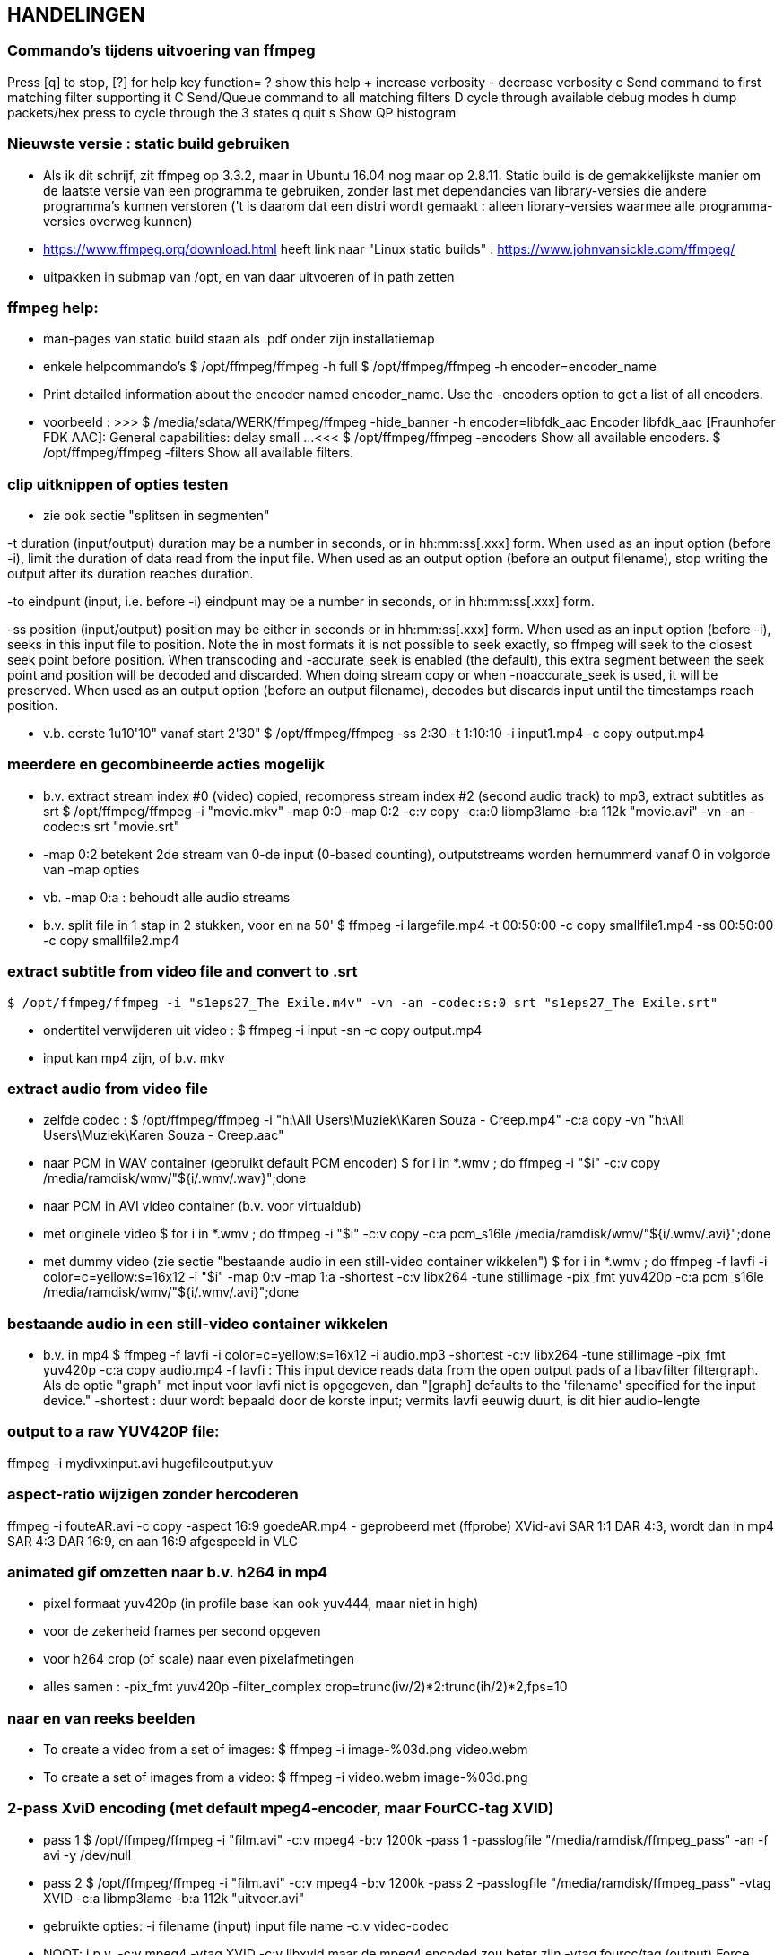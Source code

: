 == HANDELINGEN ==

=== Commando's tijdens uitvoering van ffmpeg ===

Press [q] to stop, [?] for help
	key    function=
	?      show this help
	+      increase verbosity
	-      decrease verbosity
	c      Send command to first matching filter supporting it
	C      Send/Queue command to all matching filters
	D      cycle through available debug modes
	h      dump packets/hex press to cycle through the 3 states
	q      quit
	s      Show QP histogram

=== Nieuwste versie : static build gebruiken ===

- Als ik dit schrijf, zit ffmpeg op 3.3.2, maar in Ubuntu 16.04 nog maar op 2.8.11. Static build is de gemakkelijkste manier om de laatste versie van een programma te gebruiken, zonder last met dependancies van library-versies die andere programma's kunnen verstoren ('t is daarom dat een distri wordt gemaakt : alleen library-versies waarmee alle programma-versies overweg kunnen)

- https://www.ffmpeg.org/download.html heeft link naar "Linux static builds" :
	https://www.johnvansickle.com/ffmpeg/
	
- uitpakken in submap van /opt, en van daar uitvoeren of in path zetten

=== ffmpeg help: ===

- man-pages van static build staan als .pdf onder zijn installatiemap

- enkele helpcommando's
	$ /opt/ffmpeg/ffmpeg -h full
	$ /opt/ffmpeg/ffmpeg -h encoder=encoder_name
		- Print detailed information about the encoder named encoder_name. Use the -encoders option to get a list of all encoders.
		- voorbeeld :
		>>> $ /media/sdata/WERK/ffmpeg/ffmpeg -hide_banner -h encoder=libfdk_aac
			Encoder libfdk_aac [Fraunhofer FDK AAC]:
				General capabilities: delay small
				...
		<<<
	$ /opt/ffmpeg/ffmpeg -encoders
		Show all available encoders.
	$ /opt/ffmpeg/ffmpeg -filters
		Show all available filters.

=== clip uitknippen of opties testen ===

- zie ook sectie "splitsen in segmenten"

-t duration (input/output)
	duration may be a number in seconds, or in hh:mm:ss[.xxx] form.	When used as an input option (before -i), limit the duration of data read from the input file.
	When used as an output option (before an output filename), stop writing the output after its duration reaches duration.

-to eindpunt (input, i.e. before -i)
	eindpunt may be a number in seconds, or in hh:mm:ss[.xxx] form.	

-ss position (input/output)
	position may be either in seconds or in hh:mm:ss[.xxx] form.
	When used as an input option (before -i), seeks in this input file to position. Note the in most formats it is not possible to seek exactly, so ffmpeg will seek to the closest seek point before position. When transcoding and -accurate_seek is enabled (the default), this extra segment between the seek point and position will be decoded and discarded. When doing stream copy or when -noaccurate_seek is used, it will be preserved.
	When used as an output option (before an output filename), decodes but discards input until the timestamps reach position.

- v.b. eerste 1u10'10" vanaf start 2'30"
	$ /opt/ffmpeg/ffmpeg -ss 2:30 -t 1:10:10 -i input1.mp4 -c copy output.mp4

=== meerdere en gecombineerde acties mogelijk ===

- b.v. extract stream index #0 (video) copied, recompress stream index #2 (second audio track) to mp3, extract subtitles as srt
	$ /opt/ffmpeg/ffmpeg -i "movie.mkv" -map 0:0 -map 0:2 -c:v copy -c:a:0 libmp3lame -b:a 112k "movie.avi"  -vn -an -codec:s srt "movie.srt"
	- -map 0:2 betekent 2de stream van 0-de input (0-based counting), outputstreams worden hernummerd vanaf 0 in volgorde van -map opties
	- vb. -map 0:a : behoudt alle audio streams

- b.v. split file in 1 stap in 2 stukken, voor en na 50'
	$ ffmpeg -i largefile.mp4 -t 00:50:00 -c copy smallfile1.mp4 -ss 00:50:00 -c copy smallfile2.mp4

=== extract subtitle from video file and convert to .srt ===

	$ /opt/ffmpeg/ffmpeg -i "s1eps27_The Exile.m4v" -vn -an -codec:s:0 srt "s1eps27_The Exile.srt"
	
- ondertitel verwijderen uit video :
	$ ffmpeg -i input -sn -c copy output.mp4
	- input kan mp4 zijn, of b.v. mkv

=== extract audio from video file ===

- zelfde codec :
	$ /opt/ffmpeg/ffmpeg -i "h:\All Users\Muziek\Karen Souza - Creep.mp4" -c:a copy -vn "h:\All Users\Muziek\Karen Souza - Creep.aac"

- naar PCM in WAV container (gebruikt default PCM encoder)
	$ for i in *.wmv ; do ffmpeg -i "$i" -c:v copy /media/ramdisk/wmv/"${i/.wmv/.wav}";done

- naar PCM in AVI video container (b.v. voor virtualdub)
	- met originele video
		$ for i in *.wmv ; do ffmpeg -i "$i" -c:v copy -c:a pcm_s16le /media/ramdisk/wmv/"${i/.wmv/.avi}";done
	- met dummy video (zie sectie "bestaande audio in een still-video container wikkelen")
		$ for i in *.wmv ; do ffmpeg -f lavfi -i color=c=yellow:s=16x12 -i "$i" -map 0:v -map 1:a -shortest -c:v libx264 -tune stillimage -pix_fmt yuv420p -c:a pcm_s16le /media/ramdisk/wmv/"${i/.wmv/.avi}";done

=== bestaande audio in een still-video container wikkelen ===

- b.v. in mp4
	$ ffmpeg -f lavfi -i color=c=yellow:s=16x12 -i audio.mp3 -shortest -c:v libx264 -tune stillimage -pix_fmt yuv420p -c:a copy audio.mp4
	-f lavfi : This input device reads data from the open output pads of a libavfilter filtergraph. Als de optie "graph" met input voor lavfi niet is opgegeven, dan "[graph] defaults to the 'filename' specified for the input device."
	-shortest : duur wordt bepaald door de korste input; vermits lavfi eeuwig duurt, is dit hier audio-lengte
	
=== output to a raw YUV420P file: ===

ffmpeg -i mydivxinput.avi hugefileoutput.yuv

=== aspect-ratio wijzigen zonder hercoderen ===

ffmpeg -i fouteAR.avi -c copy -aspect 16:9 goedeAR.mp4
	- geprobeerd met (ffprobe) XVid-avi SAR 1:1 DAR 4:3, wordt dan in mp4 SAR 4:3 DAR 16:9, en aan 16:9 afgespeeld in VLC

=== animated gif omzetten naar b.v. h264 in mp4 ===

- pixel formaat yuv420p (in profile base kan ook yuv444, maar niet in high)

- voor de zekerheid frames per second opgeven

- voor h264 crop (of scale) naar even pixelafmetingen

- alles samen :
	-pix_fmt yuv420p -filter_complex crop=trunc(iw/2)*2:trunc(ih/2)*2,fps=10

=== naar en van reeks beelden ===

- To create a video from a set of images:
	$ ffmpeg -i image-%03d.png video.webm

- To create a set of images from a video:
	$ ffmpeg -i video.webm image-%03d.png

=== 2-pass XviD encoding (met default mpeg4-encoder, maar FourCC-tag XVID) ===

- pass 1
	$ /opt/ffmpeg/ffmpeg -i "film.avi" -c:v mpeg4 -b:v 1200k -pass 1 -passlogfile "/media/ramdisk/ffmpeg_pass" -an -f avi -y /dev/null

- pass 2
	$ /opt/ffmpeg/ffmpeg -i "film.avi" -c:v mpeg4 -b:v 1200k -pass 2 -passlogfile "/media/ramdisk/ffmpeg_pass" -vtag XVID -c:a libmp3lame -b:a 112k "uitvoer.avi"

- gebruikte opties:
	-i filename (input)
		input file name
	-c:v
		video-codec
		- NOOT: i.p.v.
			-c:v mpeg4 -vtag XVID
			-c:v libxvid
		maar de mpeg4 encoded zou beter zijn
	-vtag fourcc/tag (output)
		Force video tag/fourcc. 
	-pass 1
		first (analysis) pass
	-b:v
		video target bitrate
	-an (output)
		Disable audio recording. 
	-c:a
		audio-codec
	-b:a
		audio target constant bitrate,  Available options are: 8k, 16k, 24k, 32k, 40k, 48k, 64k, 80k, 96k, 112k, 128k, 160k, 192k, 224k, 256k, or 320k
		- NOOT: audio gewoon kopieren met "-c:a copy" (de copy codec)
	-f avi
		formaat avi (wordt normaal uit output.avi afgeleid, maar bij /dev/null natuurlijk niet)
	-y
		Overwrite output files without asking. (OOK voor output naar /dev/null)

=== 2-pass H264 encoding) ===

- meer opties van H264 uitgeprobeerd en gedocumenteerd in ~/Documenten/shellscripts/naarh264.sh

- typische instellingen:
	$ /opt/ffmpeg/ffmpeg -i $1 -c:v libx264 -preset slower -tune film -b:v 1000k -pass 1 -passlogfile /media/ramdisk/pass -an    -y -f mp4 /dev/null
	$ /opt/ffmpeg/ffmpeg -i $1 -c:v libx264 -preset slower -tune film -b:v 1000k -pass 2 -passlogfile /media/ramdisk/pass -c:a copy "/media.ramdisk/${1%.*}.mp4"
	- ${1%.*} : parameter 1, but remove shortest matching suffix pattern ".*" (extensie van bestandsnaam)
	- ${1##*/} : parameter 1, but remove longest matching prefix pattern "*/" (pad voor bestandsnaam)

=== sessie opnemen van scherm (b.v. ook video in browser) 'screen capture' ===

- versie van ffmpeg :
	- WEL met ffmpeg uit Ubuntu repository
		- gecompileerd met o.a. --enable-libpulse --enable-x11grab
	- NIET met /opt/ffmpeg/ffmpeg version 3.3.4-static http://johnvansickle.com
	- NIET met /opt/ffmpeg/ffmpeg-fdkaac version 3.2.4 ronny1982

- alleen geluid :
	$ ffmpeg -thread_queue_size 512 -f alsa -sample_rate 44100 -channels 2 -i pulse -c:a flac /media/ramdisk/output.flac

- beeld + geluid, b.v. Vrt Nu fullscreen, Kinderen van de collaboratie
	- eerst schermafdruk nemen om te bepalen waar de video juist op het scherm komt
	- Geluidsinstellingen (in 'Volume control', menunaam Pulse Audio of pavucontrol) :
		- Configuration, Built-in audio : Analog Stereo Duplex
		- 1ste keer ffmpeg een keer laten opnemen met b.v. onderstaand commando om in tab 'Recording', de keuze 'ALSA plug-in (ffmpeg)' in te stellen op 'Monitor of Built-in Audio Analogue Stereo' (anders is er geen keuze : "No application is currently recording audio")
	- verliesloze opname van kortere stukken (want orde 1GB per minuut voor deze instellingen, anders b.v. -c:v libx264) :
		$ ffmpeg -thread_queue_size 512 -f alsa -sample_rate 44100 -channels 2 -i pulse -f x11grab -draw_mouse 0 -show_region 1 -framerate 30 -video_size 1200x672 -i :0.0+0,624 -c:a flac -c:v huffyuv /media/ramdisk/test.mkv
		-thread_queue_size 512 : tegen "[alsa @ 0x1c90640] Thread message queue blocking; consider raising the thread_queue_size option"; evt. herhalen VOOR -f x11grab
		-f alsa ... -i pulse : formaat alsa ingevoerd via pulseaudio, dus geluid
			- EERST formaat -f met opties, dan pas invoer -i
			- opties zoals -ar 44100 en -ac 2 werken ook wat het resultaat betreft, maar ik vermoed dat zo capture gebeurt met de defaults van het formaat -f, en dan pas omgezet naar formaat voor uitvoer; zou verspilling zijn
		-f x11grab ...  -i :0.0+0,624 : grabformaat van X11, invoer van display :0.0 dus video.
			- EERST formaat -f met opties, dan pas invoer -i
			- opties zoals -r 30 en -s 1200x672 werken ook wat het resultaat betreft, maar ik vermoed dat zo capture gebeurt met de defaults van het formaat -f, en dan pas omgezet naar formaat voor uitvoer; zou verspilling zijn
			-draw_mouse 0 : muis niet mee opnemen (default 1)
			-show_region 1 : kadertje rond opgenomen deel
			[-follow_mouse 1] : (zinloos bij volledig scherm) klein gebied dat de muis volgt
				- ZONDER x, y offset, anders hebben die voorrang
				- juist hiervoor is -show_region handig, maar kader helaas in beeld bij muisbeweging, mee opgenomen
			-framerate 30 : 25 geeft (erg lichte) flikkering op VRT Nu; niet-gehele opgeven als breuk, b.v. 29975/1000
			-i :0.0+0,624 : voluit [hostname]:display_number.screen_number[+x_offset,y_offset]
				- hostname : default localhost
				- screen_number : default 0
				+x_offset,y_offset :
					- default +0,0
					- alternatief -grab_x 0 -grab_y 624 -i $DISPLAY
				- vb. : :$DISPLAY+0,624
	- HQ opname langere stukken : x264 single-pass snel maar weinig verlies, en bijna geen kbs voor stilstaand :
		$ ffmpeg -thread_queue_size 512 -f alsa -sample_rate 44100 -channels 2 -i pulse -f x11grab -draw_mouse 0 -show_region 1 -framerate 30 -video_size 1200x672 -i :0.0+0,624 -c:a flac -pix_fmt yuv420p -c:v libx264 -preset ultrafast -crf 18 -y /media/ramdisk/test.mkv
		-pix_fmt yuv420p : anders default yuv444
		-crf : constant rate factor [0,51], 0 is lossless, sane range is 17–28 (17 or 18 visually lossless, 23 default)
	- ineens herschalen naar echt 16:9-formaat, b.v. 768x432 :
		-vf scale=768:432

- voorbeeld met vaapi HQ-versnelling voor scaling en compressie (opm: een paar opties voor hw accell en vaapi mogen wschlk weg of korter, maar dit werkt) :
	$ /media/sdata/WERK/ffmpeg/ffmpeg -thread_queue_size 512 -init_hw_device vaapi=intel:/dev/dri/renderD128 -hwaccel vaapi -hwaccel_output_format vaapi -hwaccel_device intel -filter_hw_device intel -f alsa -sample_rate 44100 -channels 2 -i pulse -f x11grab -draw_mouse 0 -show_region 1 -framerate 30 -video_size 1200x672 -i :0.0+0,624 -c:a flac -vf "format=nv12|vaapi,hwupload,scale_vaapi=w=768:h=432:mode=hq" -c:v h264_vaapi -profile:v high -b:v 2000k -t 3000 -y /media/ramdisk/test.mkv
		-t 3000 : autom. stoppen na 3000 sec. == 50 min., anders neemt hij op tot toets 'q'
		- cpu-bezetting : $ cat /proc/loadavg : ongeveer 2.5

=== muziek DVD naar flac, mp3, ogg ===

- de gereedschappen mplayer en lsdvd van sectie "DVD naar MP4" werken alleen op de dvd-map VIDEO_TS, niet op AUDIO_TS. Dat maakt werken met ffmpeg moeilijk. 

- gemakkelijkste manier : installeer tijdelijk 30-dag trial van "DVD Audio Extractor" (gui) in een VM
	- zie /media/sdata/GEZIPTE.PRG/UBUNTU/DVD Audio Extractor

=== VHS of flikkerend beeld stabiliseren ===

- atadenoise is ffmpeg's equivalent van VDub's Temporal Smooth filter.
	- zie "https://ffmpeg.org/ffmpeg-filters.html#atadenoise", default opties :
		-vf atadenoise
		OF (is 't zelfde)
		-vf atadenoise=s=9:p=7:0a=0.02:0b=0.04:1a=0.02:1b=0.04:2a=0.02:2b=0.04
		- s=9 : number of frames to average
		- p=?? : planes to filter, default all. (syntax niet gedocumenteerd, p=1 zou plane 1 (0b001), luma, zijn, p=6 zou planes 2 en 3  (0b110), chroma Y en chroma V, zijn, dus wschlk. bitfield)
		- #a : treshold A  voor plane #, default 0.02, range [0-0.3]
		- #b: treshold B voor plane #, default 0.04, range [0-5]
		>>> https://hrcak.srce.hr/file/125359 ("Video Denoising Based on Adaptive Temporal Averaging" by David Bartovčak and Miroslav Vrankić)
			Threshold A is designed to react to abrupt changes in the input signal
			Threshold B is designed to react to continuous changes in the input signal.
			... empirical optimal values for Threshold A and Threshold B were determined
			and used in further experiments. They are as follows: ThresholdA = 5·σ,
			ThresholdB = 10·σ (standard deviation σ).
		<<<
		- hoe groter A en B, hoe grover de filtre
		- sigma kennen we niet, maar B = 2.A lijkt veilig
	
=== vertragen of versnellen (geluid EN video) ===

- b.v factor 2 vertragen, maar framerate behouden op 29.970 (== 30000.1001) : 
 $ ffmpeg -i input -filter_complex "[0:v]setpts=2.0*PTS,minterpolate='mi_mode=mci:mc_mode=aobmc:vsbmc=1:fps=30000/1001'[v];[0:a]atempo=0.5[a]" -map "[v]" -map "[a]"  output
 - setpts=2*PTS : verandert presentation timestamp (PTS) zodat elke frame pas na dubbele van originele tijdstip wordt aangeboden voor verdere verwerking
 - minterpolate=...: interpoleer tussen opeenvolgende frames, met meest geavanceerde opties; fps zoals van input, ondanks verdubbeling van PTS
 - atempo : geluid ook helft zo snel, zelfde pitch

=== convert a 5.1 stream to stereo ===

	$ opt/ffmpeg/ffmpeg -i input.avi -af 'pan=stereo|FL=FC+0.30*FL+0.30*BL|FR=FC+0.30*FR+0.30*BR' ...
	-af 'pan ...' : een audiofilter
	- use "-af:a:0" to select a particular audio stream

=== stereo naar mono van verschilsignaal ===

- typisch bij digitaliseren van analoge video kan de polariteit van een van de geluidsaansluitingen verkeerd zijn, wat resulteert in een faseverschil van PI. Als ge dan de 2 kanalen samenvoegt tot 1 mono geluid, heffen de 2 kanalen elkaar (gedeeltelijk) op, met een erg magere klank als resultaat. In zulk geval kunt ge met ffmpeg ofwel slechts 1 signaal selecteren, ofwel, zoals in de opdracht hieronder, het verschil van beide kanalen coderen:
	$ /opt/ffmpeg/ffmpeg -i stereoIN.mp4 -c:v copy -af "pan=1c|c0=c0-c1" -c:a aac monoUIT.mp4
	- -af "pan=1c|c0=c0-c1" : audiofilter pan naar 1 kanaal, dat ene uitvoerkanaal (c0) is samengesteld uit het verschil van de 2 invoerkanalen c0 en c1 (OPM: aanhalingstekens rond de filteropdracht zijn nodig voor bash vanwege '|')
	- -c:a aac : codec en instellingen te keizen anar behoefte

=== FLAC 24 bit 96khz to 16 bit 48khz ===

	$ ffmpeg -i input.flac -sample_fmt s16 -ar 48000 output.flac

=== hoofdstukken (chapters) in o.a. mp4-bestand ===

- FFmpeg is able to dump metadata from media files into a simple UTF-8-encoded INI-like text file and then load it back using the metadata muxer/demuxer. The file format is as follows:
	- A file consists of a header and a number of metadata tags divided into sections, each on its own line.
    - The header is string ";FFMETADATA1", with 1 the current version number
    - Immediately after header follows global metadata
    - Empty lines and lines starting with ';' or '#' are ignored.
    - Metadata tags are of the form "key=value"
		- Special characters ('=', ';', '#', '\' and a newline) in metadata keys or values containing must be escaped with a backslash '\'. Whitespace in metadata is part of the tag (e.g. "foo = bar" : key is "foo ", value is " bar"). 
    - After global metadata there may be sections with per-stream/per-chapter metadata.
    - A section starts with the section name in uppercase and in brackets  (i.e. [STREAM] or [CHAPTER])
    - At the beginning of a chapter section there may be an optional timebase to be used for start/end values. It must be in form "TIMEBASE=num/den", where num(erator) and den(ominator) are integers; the timebase expresses a fraction or multiple of a second for the start/end times of the section. Altijd TIMEBASE opnemen, b.v. 1/1000 [NIET WAAR "If the timebase is missing then start/end times are assumed to be in milliseconds." NIET WAAR]
    - Next a chapter section must contain chapter start and end times in form "START=num", "END=num", where num is a positive integer.
    - chapters moeten niet opeen volgen, noch gesorteerd zijn (getest in .mp4: overlappende, met tussenruimte, uit volgorde; alleen starttijd lijkt van belang)
    - global metadata and chapter and stream metadata sections can contain a "title=tekst"
	- A ffmetadata file might look like this:
		>>>
			;FFMETADATA1
			title=bike\\shed
			;this is a comment
			artist=FFmpeg troll team

			[CHAPTER]
			TIMEBASE=1/1000
			START=0
			#chapter ends at 0:01:00
			END=60000
			title=chapter \#1
			[STREAM]
			title=multi\
			line
		<<<
	
- By using the ffmetadata muxer and demuxer it is possible to extract metadata from an input file to an ffmetadata file, and then transcode the file into an output file with the edited ffmetadata file.
	- input kan mp4 of b.v. mkv zijn
	- dump metadata
		$ ffmpeg -i INPUT -f ffmetadata FfmetadataFile
	- embed metadata
		$ ffmpeg -i INPUT -i FfmetadataFile -map_metadata 1 -c copy OUTPUT
	- remove metadata, b.v. chapter info verwijderen uit mp4 
		$ ffmpeg -i input -map_chapters -1 -c copy output.mp4

=== mp3 Lame VBR opties ===

	$  ffmpeg -i invoer -c:a libmp3lame -q:a 2 -compression_level 0 -joint_stereo 1 uitvoer.mp3
	-q:a 2 : wordt vertaald naar lame-optie V (variable-bitrate quality)
		#LAME Bitrate Overview
		#	lame 	   Average 	kbs 		ffmpeg
		#	option 		kbs 	range 		option
		#	-b 320 		320 	320 CBR  	-b:a 320k (non-VBR example, this is 32KB/s, its max)
		#	-V 0 		245 	220-260 	-q:a 0 (this is VBR from 22 to 26 KB/s)
		#	-V 1 		225 	190-250 	-q:a 1
		#	-V 2 		190 	170-210 	-q:a 2
		#	-V 3 		175 	150-195 	-q:a 3
		#	-V 4 		165 	140-185 	-q:a 4
		#	-V 5 		130 	120-150 	-q:a 5
		#	-V 6 		115 	100-130 	-q:a 6
		#	-V 7 		100 	 80-120 	-q:a 7
		#	-V 8 		 85 	 70-105 	-q:a 8
		#	-V 9 		 65 	 45- 85 	-q:a 9
	-compression_level 0 : wordt vertaald naar lame-optie -q (algorithm quality. 0 highest quality but slowest, 9 fastest but worst quality)
	-joint_stereo 1 : wordt vertaald naar lame-optie -m j, -joint-stereo 0 naar -m s als invoer stereo is
	- OPM lagere samplingrate (ffmpeg -ar 22050 of -ar 24000) geeft lagere bitrate bij zelfde -q
	- Lucky Luke films met -q 9 ong. 64kbps, -q 8 ong. 72kbps, -q 2 ong. 170kbps

=== aac en libfdk_aac opties ===

	- aac is nieuwer en beter dan mp3, maar native aac encoder van ffmpeg nog niet op punt voor variabele bitrate, de libfdk_aac van Fraunhofer is vooral op dat vlak beter
	- Fraunhofer-bib libfdk_aac niet als binary verspreid, dus ffmpeg zelf compileren (WERK/ffmpeg/ffmpeg), of static build in /opt/ffmpeg (https://launchpad.net/~spvkgn/+archive/ubuntu/ffmpeg-nonfree)
	- libfdk_aac profielen :
		- low (default) :
			$ ffmpeg -i invoer -c:a libfdk_aac -profile:a aac_low
			- typische bitrates voor mono, stereo en 5.1 (=2x mono + 2x stereo) :
				-vbr 1 : mono  32kbps, stereo 2x 20kbps =  40kbps, 5.1 2x  32kbps + 2x2x 20kbps = 144kbps
				-vbr 2 : mono  40kbps, stereo 2x 32kbps =  64kbps, 5.1 2x  40kbps + 2x2x 32kbps = 208kbps
				-vbr 3 : mono  56kbps, stereo 2x 48kbps =  96kbps, 5.1 2x  56kbps + 2x2x 48kbps = 304kbps
				-vbr 4 : mono  72kbps, stereo 2x 64kbps = 128kbps, 5.1 2x  72kbps + 2x2x 64kbps = 400kbps
				-vbr 5 : mono 112kbps, stereo 2x 96kbps = 192kbps, 5.1 2x 112kbps + 2x2x 96kbps = 608kbps
			- zie ook http://wiki.hydrogenaud.io/index.php?title=Fraunhofer_FDK_AAC#Bitrate_Modes
		- 'high efficiency', geoptimaliseerd voor lage bitrates
			- ALLEEN STEREO, maar door verschilcodering slechts 2-3 kbps meer dan mono zou geven
			- om mono toch als stereo te coderen : -ac 2
			- om stereo, b.v. hoofdzaak spraak, mono te maken, maar op stereo-kanaallayout : -af "pan=stereo|c0<c0+c1|c1<c0+c1"
			$ ffmpeg -i invoer -c:a libfdk_aac -profile:a aac_he_v2 
			- geeft per kanaal typisch bitrates
				-vbr 0 : default, is eig. constante bitrate, extra op te geven als b.v. -b:a 24k
				-vbr 1 : 16kbps
				-vbr 2 : 18kbps
				-vbr 3 : 20kbps
			- OPM lagere samplingrate (ffmpeg -ar 22050 of -ar 24000) kan hogere bitrate geven bij zelfde -vbr
			- compatibiliteit
				- WEL Medion TV : speelt aac_he_v2 in mp4 en m4a (n geen mp3 in mp4!)
				- WEL Onda V972 tablet : speelt aac_he_v2 in mp4 en m4a
				- NIET LG dvd-speler : vindt m4a gewoon niet, en speelt geen aac_he_v2 in mp4
				- volgens https://wiki.hydrogenaud.io/index.php?title=Fraunhofer_FDK_AAC kan aac_he_v2 tegenwoordig afgespeeld worden door alles wat aac kan afspelen, volgens o.a. https://trac.ffmpeg.org/wiki/Encode/AAC#fdk_aac niet
		- oudere 'high efficiency' versie 1
			$ ffmpeg -i invoer -c:a libfdk_aac -profile:a aac_he
	- andere opties :
		$  /media/sdata/WERK/ffmpeg/ffmpeg -hide_banner -h encoder=libfdk_aac
		>>>
		Encoder libfdk_aac [Fraunhofer FDK AAC]:
			General capabilities: delay small 
			Threading capabilities: none
			Supported sample rates: 96000 88200 64000 48000 44100 32000 24000 22050 16000 12000 11025 8000
			Supported sample formats: s16
			Supported channel layouts: mono stereo 3.0 4.0 5.0 5.1 7.1(wide) 7.1
			libfdk_aac AVOptions:
			-afterburner       <int>        E...A.... Afterburner (improved quality) (from 0 to 1) (default 1)
			-eld_sbr           <int>        E...A.... Enable SBR for ELD (for SBR in other configurations, use the -profile parameter) (from 0 to 1) (default 0)
			-eld_v2            <int>        E...A.... Enable ELDv2 (LD-MPS extension for ELD stereo signals) (from 0 to 1) (default 0)
			-signaling         <int>        E...A.... SBR/PS signaling style (from -1 to 2) (default default)
			 default                      E...A.... Choose signaling implicitly (explicit hierarchical by default, implicit if global header is disabled)
			 implicit                     E...A.... Implicit backwards compatible signaling
			 explicit_sbr                 E...A.... Explicit SBR, implicit PS signaling
			 explicit_hierarchical              E...A.... Explicit hierarchical signaling
			-latm              <int>        E...A.... Output LATM/LOAS encapsulated data (from 0 to 1) (default 0)
			-header_period     <int>        E...A.... StreamMuxConfig and PCE repetition period (in frames) (from 0 to 65535) (default 0)
			-vbr               <int>        E...A.... VBR mode (1-5) (from 0 to 5) (default 0)
		<<<

=== lage bitrates voor spraak ===

- voor lage bitrates, goed genoeg voor spraak, is nog altijd Fraunhofer de top, zowel in mp3 (veel beter dan Lame) als in aac;
	- stereo lage bitrates (b.v. spraak met muziekfragmenten)
		- ffmpeg -i invoer -c:a libfdk_aac -profile:a aac_he_v2, voor lage bitrates stukken beter dan Fraunhofer Pro mp3, en voor zelfde kwaliteit veel lagere bitrates dan LAME vbr
			- zie sectie "aac en libfdk_aac opties"
			- met lagere samplingrate -ar soms hogere bitrate, dus niet doen
		- NIET ffmpeg -i invoer -c:a libfdk_aac [-profile:a aac_low] : default profile, geen joint-stereo dus veel meer bits nodig dan aac_he_v2 of Fraunhofer Pro mp3
	- mono lage bitrates :
		- Medion TV speelt geen mp4 met mp3 geluid, wel met aac :
			- als input stereo is :
				$ /media/sdata/WERK/ffmpeg/ffmpeg -i stereo.mp4 -c:v copy -c:a libfdk_aac -profile:a aac_he_v2 -vbr 2 /media/ramdisk/stereo.mp4
			- als input stereo is, maar mono mag zijn vanwege toch maar spraak :
				$ /media/sdata/WERK/ffmpeg/ffmpeg -i stereo.mp4 -af "pan=stereo|c0<c0+c1|c1<c0+c1" -c:v copy -c:a libfdk_aac -profile:a aac_he_v2 -vbr 2 pseudostereo.mp4
				-af "pan=stereo|c0<c0+c1|c1<c0+c1" : mix 2 kanalen gelijk naar opnieuw 2 kanalen
			- als input al mono is :
				$ /media/sdata/WERK/ffmpeg/ffmpeg -i mono.mp4 -ac 2 -c:v copy -c:a libfdk_aac -profile:a aac_he_v2 -vbr 2 pseudostereo.mp4
				-ac 2 : -profile:a aac_he_v2 werkt alleen voor stereo, maar codeert de verschillen tss. de 2 kanalen apart. Bijgevolg is het zinvol om mono eerst naar stereo om t zetten om -profile:a aac_he_v2 te kunnen gebruiken
		- best Fraunhofer Pro mp3 van Windows, b.v. met VirtualDub(Wine) :
		- libfdk_aac met ffmpeg -profile:a aac_he_v2 ook goed voor mono, maar minder spectaculair beter dan ffmpeg -profile:a aac_low
		- sinds VDub 1.10 ook met batch-encoding naar .WAV :
			- eerst 1 bron laden in Vdub
			- evt. met Audio/conversion audio naar gelang bron downsamplen naar 16000 of 22500 Hz HQ, mono, en comprimeren naar b.v. 24kbps
				- kan ook direct bij compressie naar mp3, met zelfs extra keuze voor 24000Hz
			0 NIET NODIG: File/Queue batch operation/Save as wav
			- File/Queue batch operation/Batch Wizard
				- Route outputs to a different folder : J:\ (mijn ramdisk)				
				- om te zetten bestanden vanuit linux filemanager (b.v. spacefm) slepen naar Batch Wizard
				- Add to Queue/Extract audio to WAV
				- F4 om job control te zien
					0 (zie vorige NIET NODIG) op 1ste taak klikken tot ze "Postpone" is (anders loopt die 2 keer)
					- start
		- wav naar mp3 :
			$ for f in *.wav;do ffmpeg -i "$f" -c copy "${f/.wav/.mp3}";done
		OF
		- combineren met (originele of gehercomprimeerde) video :
			$ for i in *.mp4;do ffmpeg -i "$i" -i /media/ramdisk/"${i/.mp4/.wav}" -map 0:v -map 1:a -c copy /media/ramdisk/"$i";done

=== titel-metadata verwijderen (b.v. rarbg-torrent) ===

$ ffmpeg -i invoer -map_metadata -1 -c copy uitvoer

- OPM voor mp3 behandelt ffmpeg enkel ID3V2 tags, evt. ID3V1 blijven staan; ook ID3V1 tags wegdoen :
	$ mid3v2 -D *.mp3
		-d, --delete-v2 : Delete ID3v2 tags.
		-s, --delete-v1 : Delete ID3v1 tags.
		-D, --delete-all : Delete all ID3 tags.

=== splitsen in segmenten ===

- in tegenstelling tot shntool, kan ffmpeg opsplitsen zonder hercoderen; in het bijzonder voor mp3 kan dit interessant zijn. De nauwkeurigheid wordt immers wel beperkt doordat het splitsen op keyframes of iets dergelijks moet gebeuren, en zeker bij bestanden met meer dan 1, gesynchronizeerde, sporen kan dit erg worden. Voorbeeld :
	$ ffmpeg -i invoer.mp3 -f segment -map a:0  -map_metadata -1  -c copy -segment_times 0,2018.6,3973.3,5886.4 /media/ramdisk/uitvoer%02d.mp3
	-segment_times : komma-gescheiden lijst van tijdstippen waarop de segmenten beginnen, in seconden, met evt. decimalen achter een punt (GEEN ffmpeg duration format [hh:]mm:ss.xx)
		- OPM slecht gedocumenteerd; dit zijn niet de tijdsduren van de segmenten,
		- b.v. met inline command met inline arithmetic expression als volgt :
			-segment_times 0,$(uur=0; min=43; sec=45; echo $((uur*3600+min*60+sec)) ) ...
	- uitvoer%02d.mp3 : 2 posities volgnr.

=== splitsen op chapters ===

- ffmpeg uitvoeren per chapter
	$ ffprobe "$input" 2>&1 | sed -En 's/.*Chapter #([0-9]+)[.:]([0-9]+): start ([0-9]+\.[0-9]+), end ([0-9]+\.[0-9]+).*/\1.\2 \3 \4/p' | while read chapter start end ; do ffmpeg </dev/null -i "$input" -c copy -ss "$start" -to "$end" "${input%.*}-$chapter.${input##*.}" ; done

- alles in 1 ffmpeg aanroep
	- OPM : de while-loop van vorige v.b. loopt in subshell, kunnen dus niet in die loop een variabele opts zetten met alle opties voor alle chapters. Dit lossen we op door de loop in te bedden in een command substitution, en van daar uit met 'echo -n' de opties naar de bovenliggende shell doorgeven :
		- zorg voor spatie tss. opeenvolgende echo
		- echoën met \"...\" rond uitvoernaam lukt niet, dus uitvoernaam zonder spaties maken
		- in dit vb. expliciet zelfde extensie opgeven voor uitvoer
		$ opts=$(ffprobe invoer.mp4 2>&1 | sed -En 's/.*Chapter #([0-9]+)[.:]([0-9]+): start ([0-9]+\.[0-9]+), end ([0-9]+\.[0-9]+).*/\1.\2 \3 \4/p' | while read chapter start end ; do echo -n " -c copy -ss $start -to $end" $chapter.mp4; done)
		$ ffmpeg -i invoer.mp4 "${opts[@]}"

 
=== join of merge : concateneren met ffmpeg ===

- zie https://trac.ffmpeg.org/wiki/Concatenate

- mpg, vob (is mpg), mpeg transport streams and possibly other formats can be concatenated. This is analogous to using cat on UNIX-like systems or copy on Windows.
	$ /opt/ffmpeg/ffmpeg -i "concat:INPUT1.VOB|INPUT2.VOB|INPUT3.VOB" -c encoders ... output.mpg
	- "concat protocol"
	OF
	$ cat INPUT1.VOB INPUT2.VOB INPUT3.VOB | ffmpeg -i - -c encoders ... output.fmt
	- "-i -" leest invoer van stdin, die gepipet wordt vanuit cat

- the concat 'demuxer' is more flexible: it requires the same codecs with a consistent bitrate setting, but different container formats can be used; and it can be used with any container formats. Instructions:
	- Create a file 'mylist.txt' with all the files you want to have concatenated in the following form (lines starting with a # are ignored):
		>>>
		# this is a comment
		file '/path/to/file1'
		file '/path/to/file2'
		file '/path/to/file3'
		<<<
		- these can be either absolute or relative (to mylist.txt) paths.
	- Then you can stream copy or re-encode your files:
		$ /opt/ffmpeg/ffmpeg -f concat -safe 0 -i mylist.txt -c encoders ... output.xxx
		-safe 0 above is not required if the paths are relative
	- It is possible to generate this list file with a bash for loop, or using printf. Either of the following would generate a list file containing every *.wav in the working directory:
		- with a bash for loop
		$ for f in ./*.wav; do echo "file '$f'" >> mylist.txt; done
		- or with printf
		$ printf "file '%s'\n" ./*.wav > mylist.txt
	- If your shell supports process substitution (like Bash and Zsh), you can avoid explicitly creating a list file and do the whole thing in a single line. Make sure to generate absolute paths here, since ffmpeg will resolve paths relative to the list file your shell may create in a directory such as "/proc/self/fd/".
		$ /opt/ffmpeg/ffmpeg -f concat -safe 0 -i <(for f in ./*.wav; do echo "file '$PWD/$f'"; done) -c copy output.wav
		OF
		$ /opt/ffmpeg/ffmpeg -f concat -safe 0 -i <(printf "file '$PWD/%s'\n" ./*.wav) -c copy output.wav
		OF
		$ /opt/ffmpeg/ffmpeg -f concat -safe 0 -i <(find . -name '*.wav' -printf "file '$PWD/%p'\n") -c copy output.wav

==== vb. reeks mp3's aan elkaar plakken in stukken ====

- b.v. hoorcolleges zijn soms opgesplitst in meerdere mp3 (chapters) per les van samen zo'n 30' lang; ik heb die liever in 1 mp3 per les, is ook gemakkelijker om naam te geven
- stap 1 : zoeken welke chapters 1 lesson vormen
	- duur van de mp3's oplijsten met ffprobe, zie sectie "speeltijd van alle mp3 in directory"
	- resultaat bewerken om in te laden in spreadsheet, met ':' als scheidingsteken
	- som maken van duurtijden, nieuwe som beginnen wanneer totaal ongeveer de duur van een les is (checken in vlc, daar toont playlist de bestandsnaam in kolom URI)
	- merkteken zetten waar nieuwe som begint, om gemakkelijker te zien

- stap 2 : input maken voor de concat multiplexer van ffmpeg
	- als elke les evenveel chapters heeft, b.v. 48 lessen met 6 chapters :
		$ for les in {1..48};do for chap in {1..6};do printf "file '/$HOORCOLLEGE/%03d.mp3'\n" $(((les-1)*6 + chap)) >> $les.lst);done;done
		- NIET "les in {01..48}", want dan reclameert de arithmetic expression les=08 en les=09: geen geldig octaal getal
	- anders met teksteditor script maken zoals dit :
	>>>
		HOORCOLLEGE="volledig pad"
		les=1

		cat <<einde_heredoc >$les.lst
		file '$HOORCOLLEGE/001.mp3'
		...
		file '$HOORCOLLEGE/006.mp3'
		einde_heredoc
		((les++))
		...
	<<<

- stap 3 : de file-statements van elk .lst-bestand concateneren
	$ for les in {01..48};do ffmpeg -f concat -safe 0 -i $les.lst -c copy -map a -map_metadata -1 -map_chapters -1 $les.mp3; done

- stap 4 : ID3V1-tags opkuisen, die evt. overgenomen zijn van 1ste file van elke les:
	$ mid3v2 -D *.mp3
	OF
	$ for les in {01..48};do mid3v2 -D $les.mp3; done
	-D : delete all ID3V1 EN ID3V2 tags
	- ffmpeg kent alleen ID3V2-tags, en laat blijkbaar de ID3V1-tags staan
	- blijken b.v. speeltijd in de war te brengen in vlc

- stap 5 : evt. lijst duurtijden van chapters (stap 1) omwerken naar .cue bestand

=== geluid van de ene film combineren met video van andere ===

- als b.v. bij hercomprimeren de video gelukt is, maar het geluid moet opnieuw met andere instellingen:
	$ /opt/ffmpeg/ffmpeg -i AudioOK.avi -i VideoOK.mp4 -map 0:a:0 -map 1:V:0 -c:v copy -c:a copy /media/ramdisk/AllesOK.mp4 
	- -c:a copy : in het vb. (recompressie geluid niet goed) te vervangen door nieuwe instellingen

- voor hele directories, met misschien licht gewijzigde maar genummerde bestandsnamen :
	$ audir="/media/sdata/.Trash/1000/files/TTC Visual Literacy Skills, How to See  (Carrie Patterson, guidebook, video)";for vid in *.mp4;do /media/sdata/WERK/ffmpeg/ffmpeg -i "$vid" -i "$audir"/${vid:0:2}*.mp4 -map 0:V:0 -map 1:a:0 -c:v copy -ar 22050 -af "pan=stereo|c0<c0+c1|c1<c0+c1" -c:a libfdk_aac -profile:a aac_he_v2 -vbr 2 /media/ramdisk/"$vid";done

- test afspelen met videospoor en audiospoor uit verschillende bestanden : ffplay neemt maar 1 input, maar dat kan stdin zijn, met de stdout van ffmpeg, b.v.
	$ ffmpeg -i 01*.avi -i 01*.mp3 -map 0:V -map 1:a -c copy -f matroska - | ffplay -
		-f matroska : ffmpeg leidt formaat af van extensie bestandsnaam, maar - (stdout) heeft dat niet; matroska (mkv) is zowat het formaat dat de meeste soorten streams kan bevatten

=== overlay van vast beeld op (stuk van) film ===

	$ ffmpeg -i input.mp4 -i image.png -filter_complex "[0:v][1:v] overlay=25:50:enable='between(t,0,20)'" -pix_fmt yuv420p -c:v ... -c:a copy output.mp4
		- overlay van image.png (stream 1:v) op positie x=25,y-50 over film input.mp4 (stream 0:v), van seconde 0 tot 20
		- opgelet dat we terug het juiste beeldformaat maken, yuv420p voor zowat alle encoders

=== herstel beschadigd bestand ===
- soms werkt dit, ffmpeg slaat beschadigde stukken gewoon over als vervolg gevonden kan worden
	$ ffmpeg  -err_detect ignore_err -i fout.mkv -c copy /media/ramdisk/goed.mkv
	
=== info over mediabestanden ===

==== speeltijd van alle mp3 in directory ====
	$ for i in *.mp3 ; do 2>&1 ffprobe -hide_banner "$i" | grep --colour=never -i -e '\.mp3' -e 'duration:';done
		- 2>&1 : ffprobe stuurt alles naar stderr
		--colour=never : zet bij evt. redirect naar bestand daar geen ESC-codes in (normaal ziet grep zelf het verschil tss. terminal en pipe of redirect naar bestand)
	>>>
		Input #0, mp3, from '001.mp3':
		  Duration: 00:05:06.87, start: 0.000000, bitrate: 32 kb/s
		...
	<<<

==== vergelijken duur van reeks afleveringen na hercompressie ====

- voor 1 reeks
	$ cd oud
	$ for b in *.mp4;do echo $b ; 2>&1 ffprobe -hide_banner "$b" |grep -E "Duration"|sed -E 's/(.*), start:.*/\1/';done >/media/ramdisk/oud
	$ cd nieuw
	$ for b in *.mp4;do echo $b ; 2>&1 ffprobe -hide_banner "$b" |grep -E "Duration"|sed -E 's/(.*), start:.*/\1/';done >/media/ramdisk/nieuw
	- nieuw en oud vergelijken met meld, highlighting maakt snel duidelijk of er meer verschil is dan paar 1/10 seconden
	$ spawn meld /media/ramdisk/oud /media/ramdisk/nieuw


- voor meerdere reeksen
	$ for d in TTC*/;do pushd "$d";for f in *.mp3;do echo $f ; 2>&1 ffprobe -hide_banner "$f" |grep -E "Duration"|sed -E 's/(.*), start:.*/\1/';done >>/media/ramdisk/oud;popd; pushd /media/sdata/WERK/"$d";for f in *.mp3;do echo $f ; 2>&1 ffprobe -hide_banner "$f" |grep -E "Duration"|sed -E 's/(.*), start:.*/\1/';done >>/media/ramdisk/nieuw;popd;done ;spawn meld /media/ramdisk/oud /media/ramdisk/nieuw

	
== vaapi GPU-hardware versnelling ==
- zie "https://trac.ffmpeg.org/wiki/Hardware/VAAPI"

=== vaapi samenvatting ===

- heb geen vaapi decoder, enkel encoder en filters :
	$ /media/sdata/WERK/ffmpeg/ffmpeg -hwaccel_device /dev/dri/renderD128 -i invoer.mp4 -vf [andere filters,]format=nv12,hwupload[,_vaapi-filters] -c:v h264_vaapi -profile:v high -b:v $vidbps...
		- _vaapi-filters van default Ubuntu ffmpeg :
			deinterlace_vaapi Deinterlacing of VAAPI surfaces
			scale_vaapi       Scale to/from VAAPI surfaces.
		- _vaapi-filters van mijn .../WERK/ffmpeg/ffmpeg :
			deinterlace_vaapi Deinterlacing of VAAPI surfaces
			denoise_vaapi     VAAPI VPP for de-noise
			procamp_vaapi     ProcAmp (color balance) adjustments for hue, saturation, brightness, contrast
			scale_vaapi       Scale to/from VAAPI surfaces.
			sharpness_vaapi   VAAPI VPP for sharpness

- GEEN 2-PASS
- GEEN -preset
- GEEN -tune
- default ffmpeg : GEEN -profile:v
	
=== vaapi hardware accelleration ===

- default Ubuntu versie heeft minder vaapi opties, en geen fdkaac

- EIGEN COMPILATIE MET ffmpegbuild.sh HEEFT OOK FDKAAC
	- voorlopig in .../WERK/ffmpeg/
	- ZIE "~/Documents/_installatie/knowhow ffmpeg compileren"

- NIET meegecompileerd in johnvansickle's static build /opt/ffmpeg/ffmpeg
- NIET meegecompileerd in ronny1982's /opt/ffmpeg/ffmpeg-fdkaac

=== ondersteunde codecs en filters ===
- vaapi kan decoderen/filteren/encoderen in GPU's

- decoders
	$ ffmpeg -decoders|grep vaapi
	$ /media/sdata/WERK/ffmpeg/ffmpeg -decoders|grep vaapi
		- bij mij GEEN ENKELE, Ubuntu's noch eigen compilatie

- encoders
	$ ffmpeg -encoders|grep vaapi
	$ /media/sdata/WERK/ffmpeg/ffmpeg -encoders|grep vaapi
	>>> (zowel Ubuntu's als eigen compilatie)
		h264_vaapi  H.264/AVC (VAAPI) (codec h264)
		hevc_vaapi  H.265/HEVC (VAAPI) (codec hevc)
		mjpeg_vaapi MJPEG (VAAPI) (codec mjpeg)
		mpeg2_vaapi MPEG-2 (VAAPI) (codec mpeg2video)
		vp8_vaapi   VP8 (VAAPI) (codec vp8)
		vp9_vaapi   VP9 (VAAPI) (codec vp9)
	<<<
	- zien welke opties ondersteund worden, b.v.
		$ ffmpeg -h encoder=h264_vaapi
		>>>
			Encoder h264_vaapi [H.264/AVC (VAAPI)]:
				General capabilities: delay 
				Threading capabilities: none
				Supported pixel formats: vaapi_vld
			h264_vaapi AVOptions:
			  -qp          <int>      Constant QP (for P-frames; scaled by qfactor/qoffset for I/B) (from 0 to 52) (default 20)
			  -quality     <int>      Set encode quality (trades off against speed, higher is faster) (from 0 to 8) (default 0)
			  -low_power   <int>      Use low-power encoding mode (experimental: only supported on some platforms, does not support all features) (from 0 to 1) (default 0)
			  -coder       <int>      Entropy coder type (from 0 to 1) (default cabac)
				 cavlc, cabac, vlc OF ac            
		<<<
		$ /media/sdata/WERK/ffmpeg/ffmpeg -h encoder=h264_vaapi
		>>>
			Encoder h264_vaapi [H.264/AVC (VAAPI)]:
				General capabilities: delay hardware 
				Threading capabilities: none
				Supported pixel formats: vaapi_vld
			h264_vaapi AVOptions:
			  -low_power   <boolean>  Use low-power encoding mode (only available on some platforms; may not support all encoding features) (default false)
			  -qp          <int>      Constant QP (for P-frames; scaled by qfactor/qoffset for I/B) (from 0 to 52) (default 20)
			  -quality     <int>      Set encode quality (trades off against speed, higher is faster) (from -1 to INT_MAX) (default -1)
			  -coder       <int>      Entropy coder type (from 0 to 1) (default cabac)
				 cavlc, cabac, vlc OF ac            
			  -aud         <boolean>  Include AUD (default false)
			  -sei         <flags>    Set SEI to include (default identifier+timing+recovery_point)
				 identifier           Include encoder version identifier
				 timing               Include timing parameters (buffering_period and pic_timing)
				 recovery_point       Include recovery points where appropriate
			  -profile:v     <int>      Set profile (profile_idc and constraint_set*_flag) (from -99 to 65535) (default -99)
				 constrained_baseline, main OF high          
			  -level       <int>      Set level (level_idc) (from -99 to 255) (default -99)
				 1, 1.1, 1.2, 1.3, 2, 2.1, 2.2, 3, 3.1, 3.2, 4, 4.1, 4.2, 5, 5.1, 5.2, 6, 6.1 OF 6.2
		<<<

- filters
	$ /media/sdata/WERK/ffmpeg/ffmpeg -filters|grep vaapi
	>>>	
		deinterlace_vaapi Deinterlacing of VAAPI surfaces
		denoise_vaapi     VAAPI VPP for de-noise
		procamp_vaapi     ProcAmp (color balance) adjustments for hue, saturation, brightness, contrast
		scale_vaapi       Scale to/from VAAPI surfaces.
		sharpness_vaapi   VAAPI VPP for sharpness
		<<<
	$ ffmpeg -filters|grep vaapi
	>>>	
		deinterlace_vaapi Deinterlacing of VAAPI surfaces
		scale_vaapi       Scale to/from VAAPI surfaces.
	<<<
	- zien welke opties ondersteund worden, b.v.
		$ ffmpeg -h filter=scale_vaapi

=== hwaccel en vaapi-device ===

>>> https://trac.ffmpeg.org/wiki/HWAccelIntro
	Internal hwaccel decoders are enabled via the -hwaccel option. The software decoder starts normally, but if it detects a stream which is decodable in hardware then it will attempt to delegate all significant processing to that hardware. If the stream is not decodable in hardware (for example, it is an unsupported codec or profile) then it will still be decoded in software automatically. If the hardware requires a particular device to function (or needs to distinguish between multiple devices, say if several graphics cards are available) then one can be selected using -hwaccel_device.
<<<
- ZIE OOK https://trac.ffmpeg.org/wiki/Hardware/VAAPI

- device voor hardware versnelling kiezen, t.b.v. evt. latere ondersteuning van decoding best ineens voor de -i input:
	$ ffmpeg -hwaccel_device /dev/dri/renderD128 -i invoer.mp4 ...
		-hwaccel_device /dev/dri/renderD128 : typisch de enige GPU
			- zonder :  A hardware device reference is required to upload frames to.
			- als er meerdere zijn (b.v. met externe grafische kaaart) kunt ge die (typisch D129) ook initialiseren, en elk een naam geven, zie https://trac.ffmpeg.org/wiki/Hardware/VAAPI
		0 [-hwaccel vaapi -hwaccel_output_format vaapi] : als er ook een vaapi decoder is
			-hwaccel vaapi : type hardware versnelling (is, denk ik, de enige op mijn pc)
			-hwaccel_output_format vaapi : duidt aan dat het gedecodeerde in de layout van de GPU-hardware (vaapi) mag blijven, en niet omgezet naar een software formaat zoals b.v. yuv420p
			- OPM: zonder vaapi decoder toch -hwaccel vaapi gebruiken, geeft fout
				>>> h264 @ 0x563c03753c00] Failed setup for format vaapi_vld: hwaccel initialisation returned error. <<<
			maar ffmpeg wijkt gewoon uit naar software decoder en loopt
			
=== vaapi-surface ===

- vaapi-werk gebeurt in GPU-geheugen, de vaapi- of hardware-"surface", niet in gewoon RAM, en in een niet nader bepaald hardware-pixelformaat, dat symbolisch wordt aangeduid als vaapi. Als we zowel de- als encoderen in vaapi, dan is alles direct ok, maar vaapi-decoders blijk ik niet te hebben dus altijd transfer van videoframes nodig

- de interface van hardware pixelfmt vaapi naar software (voor filters en codecs) is meestal nv12, van waaruit/naar dewelke dan verder kan vertaald worden naar een software pixelformaat, typisch yuv420p.
	- de transfer tss. gewoon geheugen en GPU hardware surface gebeurt met algemene videofilters hwupload en hwdownload
	- van gewoon RAM naar GPU :
		-vf [andere filters,]format=nv12,hwupload[,_vaapi-filters]
		- OPM : zonder format=nv12 foutboodschap :
			>>> Impossible to convert between the formats supported by the filter 'Parsed_null_0' and the filter 'auto_scaler_0' <<<
	- over en weer (zelfs zonder vaapi decoder, b.v. in vaapi filteren, maar coderen met software codec) :
		-vf format=nv12,hwupload[,_vaapi-filters],hwdownload,format=nv12 -pix_fmt yuv420p
	0 van GPU naar gewoon zinloos zonder vaapi-decoder : -vf hwdownload,format=nv12 -pix_fmt yuv420p
	0 als decoder ook vaapi is, zitten de gedecodeerde frames al direct in vaapi in de hardware-surface, dus alleen hwdownload en evt. terug hwupload nodig om niet-vaapi-filters te gebruiken 
 verder

== DVD naar MP4 ==

- voor DVD met regiocode moet een regiocode van de fysieke dvd-speler ingesteld zijn, maar vanaf dan kan de ffmpeg-fork vgtmpeg (http://godromo.com/gmt/vgtmpeg) alle regiocodes aan

=== titels en chapters ===
- een DVD bestaat typisch uit meerdere .VOB, met daarin meerdere titels, elk mogelijk met meerdere chapters.

- .VOB gewoon concateneren als er geen intros, menus, extras e.d. in de dvd zitten
	- zie sectie "join of merge : concateneren met ffmpeg"

- kijk met lsdvd welke titel de langste is
	- zegt echter niet of alle hoofdstukken daarvan nodig zijn
	- werkt zowel op dvd, dvd-iso, als kopie van dvd-bestanden naar HDD (VIDEO_TS of moedermap daarvan)
	$ lsdvd pad/VIDEO_TS
	>>>
	...
	Title: 01, Length: 02:42:21.266 Chapters: 34, Cells: 35, Audio streams: 02, Subpictures: 05
	...
	Title: 04, Length: 00:03:02.567 Chapters: 01, Cells: 01, Audio streams: 02, Subpictures: 05
	Longest track: 01
	<<<

- zet de nodige chapters met mplayer samen in .vob
	- werkt zowel op dvd, dvd-iso, als kopie van dvd-bestanden naar HDD (VIDEO_TS of moedermap daarvan)
	- standaard syntax om de dvd en titel en chapters op te geven (zonder verdere opties speelt dit de dvd gewoon af)
	$ mplayer -dvd-device VIDEO_TS dvd://1 -chapter 3-7 -dumpstream -dumpfile /media/ramdisk/Film.VOB 
		-dvd-device : default is /dev/dvd
		OF
		-dvd-device /cdrom
		- als de dvd (-iso) gemount is op /cdrom
		OF
		-dvd-device pad/dvd.iso
		OF
		-dvd-device pad/VIDEO_TS
		dvd://1 (ZONDER - VOOR) : titel 1
		-chapter 3-7 : chapters 3 t.e.m. 7, optioneel, anders alle chapters van de titel.
			- default chapter is 1; ook (ZONDER BOODSCHAP) als onbekende chapter wordt opgegeven, of mplayer de chapters van de dvd niet herkent
			- OPM: op b.v. dvds van Wagner's Ring (Levine,Luisi, Metropolitan 2010-11) kon alleen 1ste chapter van een titel op deze manier probleemloos apart genomen omgezet worden, bij andere chapters ffmpeg-fouten:
				- [mpeg2video @ 0x3fb0000] Warning MVs not available
				- [libx264 @ 0x3d5f500] 2nd pass has more frames than 1st pass 
				- [mpeg2video @ 0x44293a0] ac-tex damaged at 
			- nodige titels/chapters te achterhalen door de dvd af te spelen in VLC, of met lsdvd (zie hieronder)
			- als mplayer (reeks) chapter(s) niet vindt, kopieert het enkel eerste chapter van de opgegeven reeks of gewoon chapter 1; in voorkomend geval elk chapter apart kopieren, en ffmpeg die laten concateneren :
			$ for i in {1..37}; do  mplayer dvd://1 -chapter $i-$i -dumpstream -dumpfile /media/ramdisk/$i.VOB ; done
			- dvd://1 : title 1 van dvd
			-  -chapter $i-$i : chapter per chapter, voor dvd's waarmee reeks chapters niet werkt
			$ /opt/ffmpeg/ffmpeg -i 'concat:1.VOB|2.VOB..." ...
			- zie sectie "join of merge : concateneren met ffmpeg"
		-dumpstream -dumpfile /media/ramdisk/Film.VOB : zonder dit, wordt de dvd gewoon afgespeeld :
			>>>
			Playing dvd://1.
			...
			There are 4 titles on this DVD.
			There are 1 angles in this DVD title.
			audio stream: 0 format: lpcm (stereo) language: de aid: 160.
			audio stream: 1 format: dts (5.1) language: de aid: 137.
			number of audio channels on disk: 2.
			subtitle ( sid ): 0 language: de
			subtitle ( sid ): 1 language: en
			number of subtitles on disk: 2

			MPEG-PS file format detected.
			VIDEO:  MPEG2  720x480  (aspect 3)  29.970 fps  9800.0 kbps (1225.0 kbyte/s)
			<<<

=== beeldverhoudingen ===
- als beeldverhoudingen niet automatisch juist komen, en b.v 16:9 moeten zijn:
	 $ ffmpeg ... -aspect 16:9 ...

=== 2 geluidssporen houden ===

- b.v. zowel 5.1 DTS als stereo:
	$ /opt/ffmpeg/ffmpeg -i "FILM.VOB" -map 0:1 -map 0:4 -map 0:3 \
		-c:a:0 aac -b:a:0 128k -metadata:s:a:0 title=\"stereo\" \
		-c:a:1 ac3 -b:a:1 320k -metadata:s:a:1 title=\"5.1 DTS surround\" \
		-c:v libx264 -preset slower -tune film -b:v 1000k -pass 2 -passlogfile /media/ramdisk/pass uitvoer.mp4
	- houdt streams 0:1 (video), 0:4 (stereo audio), and 0:3 (5.1 DTS audio), in die volgorde als output stream 0, 1 en 2, met geschikte naam
	- "A 5.1 stream is perhaps better encoded using the “ac3” (Dolby Digital) codec."

=== ondertitels met OCR aanmaken ===
	- ondertitels zitten grafisch in .vob, kunnen met VSRip e.d. eruit gehaald worden als .idx/.sub koppel
	- SubRip  (Windows/wine) doet OCR rechtstreeks van dvd of VIDEO_TS 
		- zie .win-gschijf/PROGRAMS/SubRip-1.56.1/LEESMIJ.TXT
	- geen enkele tool (zie hieronder) maakt .idx/.sub die goed is voor SubRip
	
=== ondertitels als .idx/.sub koppel uit .vob halen ===
	- kan met mencoder (uit mplayer-groep)
	- kan in principe met wine AviDemux 2.5.6 (laatste versie die idx/sub uit vob kan halen), maar geen enkel van mijn programmas kan het resultaat lezen
	- met wine VSRip, geeft als rechtstreekse afstammeling van de originele VobSub de grootste zekerheid op compatibiliteit
	- VSRip :
		- de originele maker van het .idx/.sub -formaat is VobSubRip, wordt niet meer onderhouden. De directe (via forks van de originele broncode) opvolger is VSRip van GuliverKli2 (het ondertussen ook stop gezette project MPC-HC, Media Player Classic High C?).
		- uitvoeren in PlayOnLinux 
			- te zelden gebruikt om shortcut voor te maken
			- in POL een prog in e.o.a. wineprefix selecteren (waarschijnlijk werken ze allemaal), en 'configure\miscellaneaous\Run an .exe in this virtual drive' : /media/sdata/.win-gschijf/PROGRAMS/VSRip.exe
			- 'Load IFO' : in de VIDEO_TS folder van de (rip van de) dvd de .IFO (of zijn backup .BUP) kiezen van de juiste titel kiezen (dit is gewoonlijk de .IFO van de 1ste reeks grote .VOB-bestanden, is meestal ook gewoon de grootste .IFO)
			- 'Save to' : een naam kiezen in de doeldirectory
			- 'Next' : de taal/talen kiezen die geript moeten worden, de rest voor de doorsnee films gewoon laten wat het is
			- 'Next' : begint direct te rippen. 
				0 'beep' : piept toch niet
				0 'close dialog' : doet POL crashen na afloop (wschlk. wel goed geript)
				0 'restart' : doet dezelfde rip nog eens over
				x 'back' : (meermaals) om de subs van een andere taal of dvd te rippen
				x 'close' : sluit VSRip af.
	-  mencoder (Mplayer's Movie Encoder)
		- zie http://www.alecbjazz.com/how-to-extract-subtitles-of-a-dvd-in-ubuntu/
			$ mencoder -dvd-device VIDEO_TS dvd://1 -chapter 1-34 -nosound -ovc copy -vobsubout rhein -o /dev/null
			- basissyntax voor device, titel, chapters zelfde als mplayer
			-nosound : geen geluid, of encoder voor geluid opgeven, b.v. "-oac copy" (voor b.v. ac3-stream) of "-oac pcm", zie "$ mencoder -oac help"
				 b.v. -aid 137 -oac copy
				 -aid : te bepalen met b.v. gewoon afspelen in mplayer "
					>>>
						audio stream: 0 format: lpcm (stereo) language: de aid: 160.
						audio stream: 1 format: dts (5.1) language: de aid: 137.
						number of audio channels on disk: 2.
						subtitle ( sid ): 0 language: de
						subtitle ( sid ): 1 language: en
						subtitle ( sid ): 2 language: fr
						subtitle ( sid ): 3 language: es
						subtitle ( sid ): 4 language: zh
						number of subtitles on disk: 5
						...
						Movie-Aspect is 1.78:1 - prescaling to correct movie aspect.
						VO: [xv] 720x480 => 854x480 Planar YV12
					<<<		 
			-ovc copy : er is geen -novideo optie (OPM misschien kunnen met sound en -ovc raw ook de geselecteerde chapters naar 1 VOB gedumpt worden)
				zie "$ mencoder -ovc help"
			-o /dev/null : encoded audio/video naar nergens schrijven
			-vobsubout basisnaam : "Specify the basename for the output .idx and .sub files.  This turns off subtitle rendering in the encoded movie and diverts it to VOBsub subtitle files."
			- TE PROBEREN om alleen bepaalde talen in .idx/.vob te schrijven (anders wine VobSubStrip gebruiken) :
				-vobsuboutid <langid> : Specify the language two letter code for the subtitles. This overrides what is read from the DVD or the .ifo file.
				-vobsuboutindex <index> : Specify the index of the subtitles in the output files (default: 0).
		- voorbeeld :
		>>> http://www.mplayerhq.hu/DOCS/HTML/en/menc-feat-extractsub.html
			Basic usage of MEncoder	 Next
			6.9. Extracting DVD subtitles to VOBsub file
			. . . . . . . . . . . . . . . . . . . . . . 
			MEncoder can extract subtitles from a DVD into VOBsub .idx/.sub files. MPlayer can play these with the -vobsub and -vobsubid options. Specify the basename (i.e without the .idx or .sub extension) of the output files with -vobsubout and the index for this subtitle in the resulting files with -vobsuboutindex. If the input is not a DVD you should use -ifo to indicate the .ifo file (or it's backup .bup) needed to construct the resulting .idx file. If the input is not from a DVD and you do not have the .ifo file you will need to use the -vobsubid option to let it know what language id to put in the .idx file. Each run will append the running subtitle if the .idx and .sub files already exist. So you should remove any before starting.
			# Example 6.5. Copying two subtitles from a DVD while doing two pass encoding
				$ rm subtitles.idx subtitles.sub
				$ mencoder dvd://1 -oac copy -ovc lavc -lavcopts vcodec=mpeg4:vpass=1 \
					-vobsubout subtitles -vobsuboutindex 0 -sid 2
				$ mencoder dvd://1 -oac copy -ovc lavc -lavcopts vcodec=mpeg4:mbd=2:trell:vpass=2 \
					-vobsubout subtitles -vobsuboutindex 1 -sid 5
			# Example 6.6. Copying a French subtitle from an MPEG file
				$ rm subtitles.idx subtitles.sub
				$ mencoder movie.mpg -ifo movie.ifo -vobsubout subtitles -vobsuboutindex 0 \
					-vobsuboutid fr -sid 1 -nosound -ovc copy
		<<<

=== aanpassen .idx/.sub ondertitels ===
	- t.b.v. VLC (met mijn voorkeursvolgorde nl,en) originele taal Duits als standaard ondertitel laten selecteren : hernoemen tot 'Nederlands' : 
		- stap is wschlk overbodig bij nabewerking met ~/bin/java/BDSup2Sub512.jar : daar kiezen we nog eens een export/language : Dutch (nl)
		- met mousepad Find&Replace, All documents:
			"id: de, index: 0"
		  DOOR 
			"id: nl, index: 0"
	- gouden i.p.v. witte ondertitels : elk ondertitel-'subframe' van een DVD kan 4 kleuren uit het .idx-palette kiezen, blijken (zoals meestal) voor alle subframes dezelfde te zijn. Hier zijn enkel kleuren 4 (letterkleur), 3 (randkleur) en 9 (anti-aliassing) en nog een transparante achtergrond (niet van belang)
		- met mousepad Find&Replace, All documents:
			"palette: 0000e1, e83f07, 000000, fdfdfd, c9c9c9, ea12eb, faff1a, 095d76, 7c7c7c, e0e0e0, 701f03, 077307, 00006c, cc0ae9, d2ab0f, 730972"
		  DOOR (in 1ste poging alle grijzige kleuren aangepast naar gelig, maar alleen 3, 4 en 9 tellen dus)
			"palette: fd0000, ee4500, 383000, f0d000, 0ce600, ec1400, ebff00, 0d6100, 706100, d1c100, 7b2a00, 0d9500, 0f0000, cf0d00, cfa800, 7c1200"
	- ondertitels meer naar onder/bovenrand van beeld verplaatsen: met ~/bin/java/BDSup2Sub512.jar :
		- edit/move all captions/
			v keep X position
			v (Y) move outside bounds
			v Offset Y : 15
			- voor direct afspelen met VLC is Offset Y : 20 genoeg, maar ffmpeg plaatst de ondertitels iets hoger
		- taakbalk: output format : SUB/IDX
		- export/language : Dutch (nl)
		
=== bitmap ondertitels (VobSub .idx/.sub) als stream in .mp4 opnemen ===
	- waarschijnlijk niet mogelijk, niets van teruggevonden (behalve met onbekende Russische programma's) : 
		>>> https://en.wikipedia.org/wiki/MPEG-4_Part_14#Data_streams
			Most kinds of data can be embedded in MPEG-4 Part 14 files through private streams ... ***>>>Most of them are not widely supported by MP4 players<<<***. The widely supported codecs and additional data streams are:
				...
				Subtitles: MPEG-4 Timed Text (also known as 3GPP Timed Text). Nero Digital uses DVD Video subtitles in MP4 files 
		<<<

=== bitmap ondertitels (VobSub .idx/.sub) mee in .mkv opnemen ===
- worden door veel spelers echter niet afgespeeld

- Assume your input files are infile.mp4, infile.idx and infile.sub and you wish to combine them all into outfile.mkv :
		$ ffmpeg -i infile.mp4 -i infile.idx -i infile.sub -map 0:V -map 0:a -c copy -map 1 -c:s:1 dvd_subtitle -metadata:s:s:1 language=fre outfile.mkv

=== tekst-mode ondertitels in aparte stream ===

- container-afhankelijk, en niet alle spelers ondersteunen ze

- vobsub idx/sub : -c:s dvdsub of copy daarvan
- MKV containers: -c:s dvdsub, srt, ass of ssa of copy daarvan
- MP4 containers: -c:s mov_text of copy daarvan
	- vb. Import a subtitle file (copy video and audio streams re-encoding):
		$ ffmpeg -i input.mp4 -sub_charenc WINDOWS-1252 -i subtitle.srt -map 0:V -map 0:a -c copy -map 1 -c:s:0 mov_text -metadata:s:s:0 language=ger output.mp4
		OF
		$ ffmpeg -i input.mkv -sub_charenc WINDOWS-1252 -i subtitle.srt -map 0:V -map 0:a -c copy -map 1 -c:s:0 srt -metadata:s:s:0 language=fre output.mkv
		-metadata:s:s:0 language=eng : taal van ondertitels opgeven t.b.v. afspeler met voorkeurtalen :
			- 1ste s : "stream"
			- 2de s : "subtitle"
			- :0 : 1ste subtitle stream (0-based)
		- 3-letter taalcodes ISO 639: zowel taaleigen als engelse afkorting mag, b.v. nld of dut, deu of ger, fra of fre

=== ondertitels inbakken in het videospoor ===
- andere optie voor dvd-type ondertitels is OCR met Subrip (windows)

- ondertitelstream begint soms pas bij eerste woorden; om ffmpeg ver genoeg te laten zoeken in .vob:
	$ /opt/ffmpeg/ffmpeg -probesize 1G -analyzeduration 600M -i ...
	-probesize : aantal byte (hier giga) vooraf te lezen om streams te zoeken
	-analyzeduration : aantal microseconden vooraf te analyseren om streams te zoeken

- nuttige ffmpeg opties :
	-filter_complex "[0:v][0:s]overlay" : takes all video streams from the first listed input, then all subtitle streams from the first listed input, and overlays the latter on the former to produce a single video stream that replaces all consumed streams. The new stream will be mapped by the encoder as any video input stream normally would.
	-palette "<list of 16 comma-separated RRGGBB hex codes>" : Specify the global palette used by the bitmaps. When stored in VobSub, the palette is normally specified in the index file; in Matroska, the palette is stored in the codec extra-data in the same format as in VobSub. In DVDs, the palette is stored in the IFO file, and therefore not available when reading from dumped VOB files.The format for this option is a string containing 16 24-bits hexadecimal numbers (without 0x prefix) separated by comas, for example 
		$ ffplay -palette fd0000,ee4500,403000,f0d000,0ce600,ec1400,ebff00,0d6100,7b6000,d1c100,7b2a00,0d9500,0f0000,cf0d00,cfa800,7c1200  VIDEO_TS/VTS_01_1.VOB 
			- diep geel : fd0000,ee4500,403000,f0d000,0ce600,ec1400,ebff00,0d6100,7b6000,d1c100,7b2a00,0d9500,0f0000,cf0d00,cfa800,7c1200
			- gewoon wit: ffffff,000000,ffffff,00ff00,ffffff,ffffff,ffffff,ffffff,ffffff,ffffff,ffffff,ffffff,ffffff,ffffff,ffffff,ffffff
	OF
	-ifo_palette juiste.IFO : specify the IFO file (kiezen met trial and error) from which the global palette is obtained. (experimental)
	-forced_subs_only : Only decode subtitle entries marked as forced. Some titles have forced and non-forced subtitles in the same track. Setting this flag to 1 will only keep the forced subtitles. Default value is 0.
	
- Subtitle Color :
	>>>
		For VOBSUBs (ie. bitmapped subtitles on DVDs), the color of the subtitles is determined by a palette that is specified in a .IFO file on the DVD, but this is not available to ffmpeg and thus the colors of subtitles will be largely arbitrary unless the palette is specified on the command line [zie hierboven]. Unfortunately, the palette entries used to render the subtitles vary from one video to the next, so some experimentation is required. Typically one entry will determine the font color and another entry will determine the outline color, though some videos have subtitles that use multiple outlines, each with its own palette entry.
		The full command line to search relatively deeply for a subtitle stream and then render it in green on black into an h264 output video might look as follows:
			$ ffmpeg -probesize 100M -analyzeduration 120M -palette "ffffff,000000,ffffff,00ff00,ffffff,ffffff,ffffff,ffffff,ffffff,ffffff,ffffff,ffffff,ffffff,ffffff,ffffff,ffffff" -i input.vob -filter_complex "[0:v][1:s]overlay" -acodec copy -vcodec libx264 output.mp4
	<<<

=== chapters van een dvd overnemen in een mp4 ===
	- chapter startpunten van dvd :
	 	$ mplayer -dvd-device pad/VIDEO_TS dvd://1 -frames 0 -identify
	 	OF voor een reeks DVDs (allemaal met de film als titel 1) :
	 	$ for i in **/VIDEO_TS ; do echo ${i%/VIDEO*}; mplayer -dvd-device "$i" dvd://1 -frames 0 -identify 2>/dev/null | grep -v TITLE_[2-9] | grep CHAPTER ; done
	 	-frames 0 : suppress all video output.
	 	-identify : Show file parameters in an easily parseable format. For example, for a DVD or Blu-ray it will list the chapters and time  length of each title, as well as a disk ID. Also prints more detailed information about subtitle and audio track languages and IDs. Shorthand for -msglevel identify=4. In some cases you can get more information by using -msglevel identify=6.
	 	- grep -v TITLE_[2-9] : negatieve grep van elke TITLE_ die niet TITLE_1 is
	 	>>> b.v.
	 		ID_DVD_TITLE_1_CHAPTERS=15
	 		...	 		
			CHAPTERS: 00:00:00.000,00:02:37.367,00:07:17.101,00:14:43.201,00:18:55.534,
			00:23:05.800,00:29:48.200,00:33:29.000,00:40:25.100,00:49:30.067,00:53:34.800,
			00:59:38.900,01:07:52.433,01:18:59.267,01:20:35.201,
			...
			ID_CHAPTERS=15
	 	<<<
	- evt. ook chapterlengtes van een dvd tonen :
		$ lsdvd -d .
		>>> b.v.
			...
			Disc Title: unknown
			Title: 01, Length: 02:42:21.266 Chapters: 34, Cells: 35, Audio streams: 02, Subpictures: 05
				Cell: 01, Length: 00:02:11.200
				Cell: 02, Length: 00:04:01.800
				...
				Cell: 35, Length: 00:01:45.533
			Title: 02, Length: 00:00:00.500 Chapters: 01, Cells: 01, Audio streams: 00, Subpictures: 00
				Cell: 01, Length: 00:00:00.500
			...
			Longest track: 01
		<<<
		- relevante lijnen eruit filteren met
		$ lsdvd -d . | grep Cell: >chapters
	- mplayer zal geen chapter titels vinden in dvd,  zitten daar net als ondertitels grafisch in 	
	- chaptertitels van een dvd achterhalen: afspelen in VLC, snapshot (sneltoets '/') nemen van dvd-menus, en overtikken (bij operia zijn er dikwijls geen echte titels, maar gebruikt men de 1ste frase van een stuk, te vinden in de ondertitels als die er zijn).
	- om ze in mp4 te verwerken, zie lemma "hoofdstukken (chapters) in o.a. mp4-bestand"

=== nachtbeelden ophelderen ===

- export naar png :
	$ ffmpeg -i x.avi  img%05d.png
		- %05d : 5 cijfers decimaal, met voorloopnullen
	- XnView batch convert, b.v.
		- Actions/Map/Exposure=+15
		- Actions/Map/Adjust/Gamma=2.20
		- OPM: Levels is in batch convert veel beperkter dan in hoofdprogramma
	$ ffmpeg -i img%05d -i x.avi -map V -map 1:1 -pix_fmt yuv320p -r 25 ...
		-map V : default video stream, i.e. 1ste uit 1ste input
		-map 1:1 : audio, in dit geval 2de stream uit 2de input
		-pix_fmt : converteer naar pixelformaat van h264 compressor
		-r : framerate
OF
- AviDemux : Video Filter / Colors / Avisynth color filter :
	- Flags : _ Autowhite, _ AutoGain, _ Clip to TV range, Levels=TV->PC
	- Y : gain=30, brightness=30, gamma=85, contrast=75
	- U, V : contrast=30

== FOUTEN EN HUN OPLOSSINGEN ==

- waarschuwingen niet geven (komen soms in een stortvloed_ :
	$ ffmpeg ... -loglevel fatal : Only show fatal errors.
	OF
	$ ffmpeg ... -loglevel error : Only show fatal errors, including ones which can be recovered from.
	OF
	$ ffmpeg ... -loglevel warning : Show all warnings and errors.
	OF
	$ ffmpeg ... -loglevel quiet : Show nothing
	- b.v. "Past duration 0.606377 too large"

. [mp4 @ 0x1f23e40] pts has no value=
	- Komt voor bij omzetting met "-c copy" van .avi naar .mp4 :
	- this error exists because AVI does not support variable frame rate video. So somewhere at the start of the file the frame rate is recorded. mp4 does support variable frame rate, so it is required that the duration of each frame is known. In ffmpeg the pts generation for fixed frame rate video is usually handled by the decoder, but by using -codec copy, you are bypassing the decoder.
	- The solution is specifying "-fflags +genpts" BEFORE -i inputfile :
		$ ffmpeg -fflags +genpts -i inputfile -c copy ...
	- Also  hard-coding the frame rate can solve this issue :
		$ ffmpeg -r 25 -i inputfile -c copy ...
	
== VOORBEELDEN EERDER GEBRUIKTE INSTELLINGEN IN naarh264.sh ==

=== Lucky Luke ===

vidbps=250k
vidfilter="-vf hqdn3d"
preset=slower
tune=animation
geluid="libmp3lame -q:a 9"

=== TTC algemeen ===

- zie sectie "lage bitrates voor spraak"

=== TTC The 30 Greatest Orchestral Works (R. Greenberg, guidebook, video) ===

vidbps=300k
vidfilter=""
preset=slower
tune=film
geluid="copy" : bevat muziek, voorlopig niet hercoderen

=== TTC Practical Philosopy = The Greco-Roman Moralists ===

vidbps=300k
vidfilter=""
preset=slower
tune=film
geluid="aac -ac 1 -profile:a aac_low -ar 22050 -b:a 32k"
	-ar 22050 : halveer sample rate van 48000, maar 24000 is minder gebruikt dan 22050
	-b:a 32k : is genoeg voor mono spraak (zelfs 48k klonk nog metaalachtig)
	-ac 1 : downmix naar mono
	0 -profile:a aac_ltp  WERKT NIET 
	-profile:a aac_low : Is the most compatible and produces decent quality. [bovendien is -aac_ltp implied by aac_low :
	  increases coding efficiency in very low bandwidth situations such as encoding of voice or solo piano music; Use in 
	  conjunction with -ar to decrease the samplerate]
	0 aac -strict experimental :  [niet meer nodig sinds 5-12-2015, maar nog wel in Ubuntu's ffmpeg v.2.8.11)
	- alternatief voor geluid: apart met Wine + VirtualDub en Fraunhofers Pro mp3 codec (l3codecp.acm), localeren naar 
	  een wav met mono 32k mp3 (VirtualDub zelf schrijft enkel AVI en WAV, maar AVI kan geen H.264 video aan), daarna 
	  mulitplexen met ffmpeg:
		$ $ffmpeg -i 01.mp4  -i 01.wav -map 0:v -map 1:a -c:v copy -c:a copy 01_met_mp3.mp4

=== TTC Einstein's Relativity and the Quantum Revolution (Richard Wolfson, video, op DVD) ===
TTC On The Frontiers Of Astronomy (Alex Filippenko, video)

- VLC, ffplayer en ffmpeg zien audio niet in sync; bovendien geeft ffmpeg een fout (bug) 
  dat -video-delay van decoder niet overeenkomt met die van demuxer 
- verschillende ingrepen met ffmpeg verhelpen hieraan niet, b.v. de bitstream filter om packed B-frames te unpacken (wordt ergens aanbevolen)
	0$ ffmpeg -i 03\ The\ Clockwork\ Universe\ clip.avi -codec copy -bsf:v mpeg4_unpack_bframes 03.avi 
- eerst met VirtualDub omzetten naar HuffYuv (170MB wordt dan 2GB), en ineens geluid converteren
	- OPGELET : HUFFYUV moet in VirtualDub menu Video/Color Depth/x YUY2 hebben (best? RGB8 in ieder geval dikwijls foute output, alhoewel HuffYuv dat moet aankunnen)
	- fast recompress, HuffYuv field treshold 768 (i.v.m. aanname van interlaced zijn)
	- mono, professionele Fraunhofer mp3, 32kbps, (sampling is al 24000kHz)
- HuffYuv geeft yuv422p, daarom in ffmpeg expliciet omzetten naar yuv420p voor H.264 als volgt:
	vidfilter="-pix_fmt yuv420p"
	geluid="copy"

=== TTC Free Will and Determinism (Great Philosophical Debates) ===

- Herstel aspect ratio naar 4:3 door pixels terug als vierkant te beschouwen
vidfilter="-vf setsar=sar=1/1"
- "Too many packets buffered for output stream 0:1." : vanaf deel 05 beginnen ze met 1 keyframe en dan 300 dropped frames, 600 zelfs voor 07, 13 en 19 ; in ffmpeg-uitvoer te herkennen aan veld 'dup' op voortgangslijn die begint met frame-nr (gedropt frame wordt vervangen door duplicaat van het voorgaande), of in VirtualDub door frame per frame vooruit te gaan. Oplossen door 'muxing queue size' te vergroten, of door een aantal seconden te skippen (is toch maar muziek met stilstaand beeld):
vidfilter="-vf setsar=sar=1/1 -max_muxing_queue_size 1000"
OF (eerste 10 seconden, 20 voor deel 07, 13 en 19, gewoon afkappen)
clipin="-ss 10"

=== TTC High School Algebra 2 (Murray H Siegel, video) ===
TTC Understanding Calculus-Problems, Solutions, and Tips (Bruce H. Edwards, guidebook, video, op DVD)

- "Too many packets buffered for output stream 0:1." : zie "TTC Free Will and Determinism"
vidfilter="-vf -max_muxing_queue_size 1000"

=== TTC Search for Intelligent Life in Space (guidebook, video) ===

- in delen 09-12 zijn de 2 geluidskanalen uit fase, heffen elkaar op bij downmixen naar mono; daarom simpele downmix "-ac 1" vervangen door downmixen van verschilsignaal: '-af "pan=1c|c0=c0-c1"' (OPGELET: enkel voor die delen)
geluid="aac -af "pan=1c|c0=c0-c1" -profile:a aac_low -ar 22050 -b:a 32k"

=== BBT afleveringen > 400MB (voor 20 minuten, sommige HR aan > 3000kbps) ===

- dit blijken allemaal .mkv te zijn, sommige met ondertitels in: die eerst eruit halen als .srt
- vidfilter="-vf scale=1280:-1"
- vidbps=1200k is genoeg
- de meeste hebben 5.1 geluid 44.1 of 48kHz, in meer dan cd-kwaliteit: beperken tot stereo 22.05kHz, 32k per kanaal
acodec="-ac 2 -ar 22050 -c:a libfdk_aac -vbr 2"
- commando met find in /media/sdata/cinema/BIJHOUDEN:
	$ nice find -type f -iname BBT*.mkv -size +400M -exec bash /home/dirk/Documents/shellscripts/naarh264.sh \{\} \;

=== Richard Wagner - der Ring (Levine, Luisi, Metropolian 2010) (7x DVD) ===

- dumpen naar 1 vob per dvd (hoofdprogramma zit telkens in titel 1), vb. : 
	$ cd /media/sdata/cinema/opera/Richard Wagner - der Ring (Levine, Luisi, Metropolian 2010) (7x DVD)/2a Die Walkure (Levine, Metropolian)
	$ mplayer -dvd-device VIDEO_TS dvd://1 -dumpstream -dumpfile ../2a.vob
	-chapter 1-34 : optioneel

- 1ste geluidsstreams (pcm) apart in m4a, met static build met libfdk_aac en hoogste kwaliteitvariable bitrate :
	$ for i in *.vob ; do nice /opt/ffmpeg/ffmpeg-fdkaac -i $i -map a:0 -c:a libfdk_aac -vbr 5 ${i%.vob}.m4a ; done
	-vbr 5 geeft in de praktijk voor stereo 256kbps, consistent voor alle delen van Wagner's Ring (Levine-Luisi)

- 2de geluidsstream (5.1 side DTS)
	- de 5.1 surround dts-stream comprimeren met aac in mp4/m4a lijkt niet direct betrouwbaar: gaat volgens ffprobe van 5.1side naar gewoon 5.1 (alhoewel dit volgens sommige bronnen tegenwoordig gelijk is aan 5.1side).
		- TE DOEN : proberen channel layout voor 5.1(side) opgeven: iets zoals 5.1(side) of FL+FR+FC+LFE+SL+SR		
	- bij compressie van dts-stream naar ac3 (naar verluid minder goed dan aac en zelfs lame, en geen vbr) blijft die wel 5.1side. Nieuwere versie van mp4 ondersteunt ac3 wel, maar oudere niet. Maar geen enkele .mp4 ondersteunt 5.1(side), alleen 5.1 (met ondersteunende luidsprekers 'L/R back'), zou b.v. wel gaan in .mkv
		$ for i in *.vob ; do nice /opt/ffmpeg/ffmpeg -i $i -map a:1 -c:a ac3 -b:a 448k ${i%.vob}_5.1.ac3; done ;
		-b:a 448k : ac3 doet geen -vbr; nog beter is -b:a 640k
	- bij compressie van dts-stream naar flac blijft die wel 5.1side, maar dat levert 3-4 GB per opera-dvd (en kan niet in mp4)

-voorlopig kan ik toch alleen stereo afspelen, dus gekozen voor beste kwaliteit compressie met fdk-aac van de pcm stereo stream (zie hoger), en origineel geluid als backup bewaard om later misschien iets anders in de mp4's te zetten; stereo pcm als .flac, 5.1 DTS met copy (is een lossy formaat, niet hercomprimeren zonder duidelijke voordelen; dit als flac is vele GB groot) :
	$ for i in *.vob ; do nice /opt/ffmpeg/ffmpeg -i $i -map a:0 -c:a flac -compression_level 8 ORIG/${i%.vob}.flac -map a:1 -c:a copy ORIG/${i%.vob}.dts ; done

- na alle testen om het geschikte geluidsformaat te vinden, met ffmpg_fdkaac, had ik het geluid al in aparte bestanden, die gewoon mergen met hercompressie van de video :
	geluid="copy"
	#clipuit="-ss 350 -t 300"
		- werken met meerdere inputs, willekeurige positionering in ondertitels gaat niet, dus clip na alle inputs zetten
	maps="-i $bron/${afl%.*}.idx  -i $bron/${afl%.*}.m4a -map 0:v -map 2:a"
		- geen map voor ondertitels, gebeurt via filter (zie verder)
	vidfilter="-filter_complex [0:v]yadif[tmp],[tmp][1:s]overlay"
		- filterinput stream [0:v] deinterlacen met yadif naar filteroutput stream gelabeled als [tmp]
		- die [tmp] als main filterinput stream voor overlay, om daarop als 2de filterinput stream de ondertitels overlay over te mengen, met ongelabelde filteroutput stream, d.w.z. filteroutput gaat naar output file
	vidbps=1500k

- extras : alleen hele titels met mplayer in aparte vob zetten; chapter per chapter loopt mis (alleen 1ste chapter van titel goed gehercodeerd door ffmpeg)
	- alleen stereo, met kwaliteit afh. of het over muziek gaat of niet, geen ondertitels (zijn toch leeg of afwezig)
	- met muziek
		maps="-map v -map a:0 -sn"
		vidfilter="-vf yadif"
		vidbps=1000k	
		geluid="libfdk_aac -vbr 5"
	- zonder muziek (interviews)
		maps="-map v -map a:0 -sn"
		vidfilter="-vf yadif"
		vidbps=1000k
		geluid="libfdk_aac -vbr 3"

=== Hiroshima mon amour ===

- 1ste titel, chapter 13 is gewoon terugspringen naar menu
	$ mplayer -dvd-device VIDEO_TS dvd://1 -chapter 1-12 -dumpstream -dumpfile film.VOB
- zwartwit film, maar x264 heeft geen grayscale mode (zou volgens originele testen geen plaats bespaard hebben). Om te converteren naar 'echt' grijs, voor het geval dat origineel nog kleurrestanten heeft :
	- format=gray (in -vf als enige, of -filtercomplex met andere filters)
- is interlaced (tv, top first), dus in princiepe yadif-filter gebruiken om de deinterlacen, maar er is in het origineel niets zichtbaar van interlacing
- ondertitels origineel staan laag genoeg en zijn wit en dik, duidelijk genoeg, geen noodzaak om die b.v. geel te maken of lager te zetten, dus in principe originele stream laten (0:s) en gewoon inbranden. MAAR ffmpeg leest geen subtitle kleuren uit .IFO (zelfs als hij die nog zou hebben na mplayer hierboven), en blijkt met deze film voor zwarte ondertitels met gele rand te zorgen. Daarom palet instellen, VOOR -i input (anders "Codec AVOption palette (set the global palette) specified for output file ... is not an encoding option."). Kleuren kiezen is trial en error; met palette van felle kleuren uitzoeken wat waarvoor gebruikt wordt
	- 0 niet gebruikt, 1 antialias, 2 rand/achtergrond, 3 tekst, rest niet gebruikt
	palette="-palette f0d000,706100,383000,f0d000,f0d000,f0d000,f0d000,f0d000,f0d000,f0d000,f0d000,f0d000,f0d000,f0d000,f0d000,f0d000"
	- overlay filter
	- -sn na filter, om ondertitelstream zelf niet verder mee te nemen
- filters samen :
	0 -filter_complex format=gray,[0:v]yadif[tmp],[tmp][0:s]overlay : FOUT Too many inputs specified for the "yadif" filter
	0 vidfilter="-filter_complex format=gray[tmp1],[tmp1]yadif[tmp2],[tmp2][0:s]overlay -pix_fmt yuv420p -sn" : yadif niet nodig
 		- filterinput stream [0:v] gray naar [tmp1], [tmp1] deinterlacen met yadif naar [tmp2]
	- vidfilter="-filter_complex format=gray[tmp],[tmp][0:s]overlay -pix_fmt yuv420p -sn" :
		- gray naar [tmp], die [tmp] als main filterinput stream voor overlay, om daarop als 2de filterinput stream de ondertitels over te mengen, met ongelabelde filteroutput stream, d.w.z. filteroutput gaat naar output file
- resolutie 720x576, dus kbs niet te laag, ook al is het zwartwit
	vidbps=1000k

=== How the universe works ===

- seizoen 1 en 4 :
	- allemaal .mkv 1280x720 3-7000kb/s, 5.1 audio
	- ondertitels er vooraf uitgehaald
	- alles 1500kbps
	- stereo : -ac 2
	- stereo met detailcontrole (-ac 2 niet meer nodig) :
		- zie https://superuser.com/questions/852400/properly-downmix-5-1-to-stereo-using-ffmpeg
		- meer nadruk op center (commentaar), minder op zijkanalen (achtergrondmuziek)
			-af 'pan=stereo|FL=FC+0.30*FL+0.30*BL|FR=FC+0.30*FR+0.30*BR'
		- volgens het boekje :
			-af 'pan=stereo|FL < 1.0*FL + 0.707*FC + 0.707*BL|FR < 1.0*FR + 0.707*FC + 0.707*BR'
				- center level and side level should be .707, according to tables 5.9 and 5.10 in the ATSC standards (http://atsc.org/wp-content/uploads/2015/03/A52-201212-17.pdf section 7.8, page 91), assuming a center/surround mix level of 0
				- If the ‘=’ in a channel specification is replaced by ‘<’, then the gains for that specification will be renormalized so that the total is 1, thus avoiding clipping noise.
		- mijn keuze : combinatie van de 2
			acodec="-c:a libfdk_aac -vbr 3 -af pan=stereo|FL<FC+0.707*FL+0.30*BL|FR\<FC+0.707*FR+0.30*BR"
			- werkt in naarh264sh zoals hierboven, zonder aparte quotes rond pan=..., en zonder spaties

- S0502 :
	- 1920*1080 stereo :
		-vf scale=1280:-1
			-1: behoud aspect ratio
